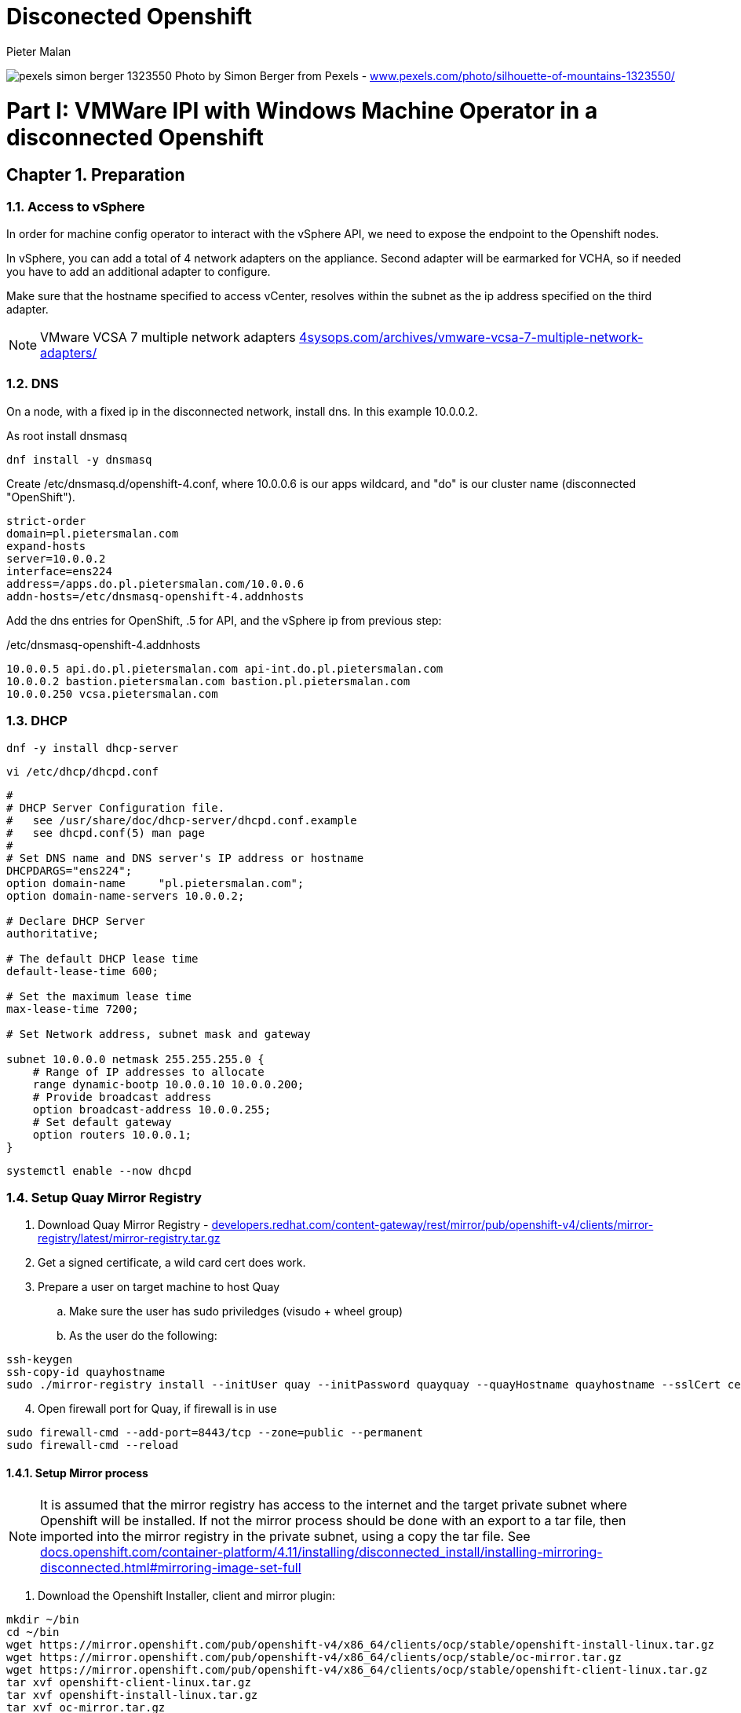 = Disconected Openshift 
Pieter Malan
:doctype: book
:icons: font
:hide-uri-scheme:

:appendix-caption: Exhibit
:sectnums:
:toc: macro


:toclevels: 2
:icons: font

:relfileprefix: ../
:outfilesuffix:
:sectnums:
:sectnumlevels: 6
:partnums:
:chapter-signifier: Chapter
:part-signifier: Part
:book: true
:pdf: true
:source-highlighter: rouge

:chapters-path: chapters/
:imagesdir: images/


image:pexels-simon-berger-1323550.jpeg[page=1]
Photo by Simon Berger from Pexels - https://www.pexels.com/photo/silhouette-of-mountains-1323550/

toc::[]

= VMWare IPI with Windows Machine Operator in a disconnected Openshift

== Preparation

=== Access to vSphere

In order for machine config operator to interact with the vSphere API, we need to expose the endpoint to the Openshift nodes.

In vSphere, you can add a total of 4 network adapters on the appliance. Second adapter will be earmarked for VCHA, so if needed you have to add an additional adapter to configure.

Make sure that the hostname specified to access vCenter, resolves within the subnet as the ip address specified on the third adapter.

NOTE: VMware VCSA 7 multiple network adapters https://4sysops.com/archives/vmware-vcsa-7-multiple-network-adapters/

=== DNS
On a node, with a fixed ip in the disconnected network, install dns. In this example 10.0.0.2. 

As root install dnsmasq
[code]
----
dnf install -y dnsmasq
----

Create /etc/dnsmasq.d/openshift-4.conf, where 10.0.0.6 is our apps wildcard, and "do" is our cluster name (disconnected "OpenShift").

[code]
----
strict-order
domain=pl.pietersmalan.com
expand-hosts
server=10.0.0.2
interface=ens224
address=/apps.do.pl.pietersmalan.com/10.0.0.6
addn-hosts=/etc/dnsmasq-openshift-4.addnhosts
----

Add the dns entries for OpenShift, .5 for API, and the vSphere ip from previous step:

/etc/dnsmasq-openshift-4.addnhosts
[code]
----
10.0.0.5 api.do.pl.pietersmalan.com api-int.do.pl.pietersmalan.com
10.0.0.2 bastion.pietersmalan.com bastion.pl.pietersmalan.com
10.0.0.250 vcsa.pietersmalan.com
----


=== DHCP

[code]
----
dnf -y install dhcp-server
----

[code]
----
vi /etc/dhcp/dhcpd.conf
----

[code]
----
#
# DHCP Server Configuration file.
#   see /usr/share/doc/dhcp-server/dhcpd.conf.example
#   see dhcpd.conf(5) man page
#
# Set DNS name and DNS server's IP address or hostname
DHCPDARGS="ens224";
option domain-name     "pl.pietersmalan.com";
option domain-name-servers 10.0.0.2;

# Declare DHCP Server
authoritative;

# The default DHCP lease time
default-lease-time 600;

# Set the maximum lease time
max-lease-time 7200;

# Set Network address, subnet mask and gateway

subnet 10.0.0.0 netmask 255.255.255.0 {
    # Range of IP addresses to allocate
    range dynamic-bootp 10.0.0.10 10.0.0.200;
    # Provide broadcast address
    option broadcast-address 10.0.0.255;
    # Set default gateway
    option routers 10.0.0.1;
}
----

[code]
----
systemctl enable --now dhcpd
----

=== Setup Quay Mirror Registry

. Download Quay Mirror Registry - https://developers.redhat.com/content-gateway/rest/mirror/pub/openshift-v4/clients/mirror-registry/latest/mirror-registry.tar.gz
. Get a signed certificate, a wild card cert does work.
. Prepare a user on target machine to host Quay
  .. Make sure the user has sudo priviledges (visudo + wheel group)
  .. As the user do the following:
[source]  
----
ssh-keygen
ssh-copy-id quayhostname
sudo ./mirror-registry install --initUser quay --initPassword quayquay --quayHostname quayhostname --sslCert cert.pem --sslKey privkey.pem 
----
[start=4]
. Open firewall port for Quay, if firewall is in use
[code]
----
sudo firewall-cmd --add-port=8443/tcp --zone=public --permanent
sudo firewall-cmd --reload
----

#### Setup Mirror process
NOTE: It is assumed that the mirror registry has access to the internet and the target private subnet where Openshift will be installed. If not the mirror process should be done with an export to a tar file, then imported into the mirror registry in the private subnet, using a copy the tar file. See https://docs.openshift.com/container-platform/4.11/installing/disconnected_install/installing-mirroring-disconnected.html#mirroring-image-set-full 

. Download the Openshift Installer, client and mirror plugin:

[code]
----
mkdir ~/bin
cd ~/bin
wget https://mirror.openshift.com/pub/openshift-v4/x86_64/clients/ocp/stable/openshift-install-linux.tar.gz
wget https://mirror.openshift.com/pub/openshift-v4/x86_64/clients/ocp/stable/oc-mirror.tar.gz
wget https://mirror.openshift.com/pub/openshift-v4/x86_64/clients/ocp/stable/openshift-client-linux.tar.gz
tar xvf openshift-client-linux.tar.gz
tar xvf openshift-install-linux.tar.gz
tar xvf oc-mirror.tar.gz

----
[start=2]
. Configure security for pulling and pushing images:
[code]
----
mkdir ~/mirror
cd ~/mirror
<put your pullsecret copied form https://console.redhat.com/openshift/downloads in a file called pull-secret>
cat ./pull-secret | jq . > pull-secret.json

----

Append to the list of auths in the pull-secret.json, the local mirror registry credentails. The credentials can be generated through the Quay web site, as a logged in user - https://quayhostname:8443/user/quay?tab=settings, *Generate Encrypted Password*, then after entering password, *Docker Configuration* > View quay-auth.json :

[code]
----
      "auths": {
        "<mirror_registry>": { 
          "auth": "<credentials>", 
          "email": "you@example.com"
      },
----
[start=3]
. "Authenticate" against registry, to allow *oc mirror* access to all our registries involved:
   
[code]
----
mkdir ~/.docker
cp pull-secret.json ~/.docker/config.json
----

An alternative to the above step, to log into all registries, as defined in pull-secret.json:

[example]
Dale Bewley - https://gist.github.com/dlbewley/ae1d678300db47cfcee8ec141385eb22

[code]
----
PULL_SECRET_PATH=pull-secret.json
for R in $(cat $PULL_SECRET_PATH | jq -r '.auths|keys[]'); do
  echo "Logging into $R";
  U=$(jq -r ".auths.\"$R\".auth" $PULL_SECRET_PATH | base64 -d | awk -F: '{print $1}')
  P=$(jq -r ".auths.\"$R\".auth" $PULL_SECRET_PATH | base64 -d | awk -F: '{print $2}')
  podman login -u $U -p $P $R
done
----

. Optional, check the availability of wmco in release 4.11, and the operator name, then query the available versions for operator:
[code]
----
oc-mirror list operators --catalog registry.redhat.io/redhat/redhat-operator-index:v4.11|grep windows
windows-machine-config-operator               Windows Machine Config Operator   stable

oc-mirror list operators --package windows-machine-config-operator --catalog registry.redhat.io/redhat/redhat-operator-index:v4.11
PACKAGE                          CHANNEL  HEAD
windows-machine-config-operator  preview  windows-machine-config-operator.v6.0.0
windows-machine-config-operator  stable   windows-machine-config-operator.v6.0.0
----

[start=4]
. Create a template to start with, or copy the sample:
[code]
----
oc-mirror init --registry quayhost:8443/mirror/oc-mirror-metadata > imageset-config.yaml 
----

Modified contents of imageset-config.yaml, notice the imageURL, produced by the command above with required operators section added for wmco.

[code]
----
kind: ImageSetConfiguration
apiVersion: mirror.openshift.io/v1alpha2
storageConfig:
  registry:
    imageURL: bastion.pietersmalan.com:8443/mirror/oc-mirror-metdata
    skipTLS: false
mirror:
  platform:
    architectures:
    - amd64
    channels:
    - name: stable-4.11
      minVersion: 4.11.9
      maxVersion: 4.11.9
      type: ocp
  operators:
  - catalog: registry.redhat.io/redhat/redhat-operator-index:v4.11
    packages:
    - name: windows-machine-config-operator
      channels:
      - name: stable
  additionalImages:
    - name: registry.redhat.io/ubi8/ubi:latest
    - name: registry.redhat.io/redhat/redhat-operator-index:v4.11
  
----

NOTE: For additional configuration, for example min/max version definitions etc, see https://docs.openshift.com/container-platform/4.11/installing/disconnected_install/installing-mirroring-disconnected.html#oc-mirror-imageset-config-params_installing-mirroring-disconnected
[start=5]
. Start the mirror proces:
[code]
----
oc-mirror --config=./imageset-config.yaml docker://bastion.pietersmalan.com:8443
----

The output would be similar to the following:
[code]
----
Checking push permissions for bastion.pietersmalan.com:8443
Creating directory: oc-mirror-workspace/src/publish
Creating directory: oc-mirror-workspace/src/v2
Creating directory: oc-mirror-workspace/src/charts
Creating directory: oc-mirror-workspace/src/release-signatures
No metadata detected, creating new workspace
wrote mirroring manifests to oc-mirror-workspace/operators.1667285372/manifests-redhat-operator-index

To upload local images to a registry, run:

	oc adm catalog mirror file://redhat/redhat-operator-index:v4.11 REGISTRY/REPOSITORY
bastion.pietersmalan.com:8443/
  openshift/release
    blobs:
      quay.io/openshift-release-dev/ocp-v4.0-art-dev sha256:d8190195889efb5333eeec18af9b6c82313edd4db62989bd3a357caca4f13f0e 1.404KiB
      quay.io/openshift-release-dev/ocp-v4.0-art-dev sha256:53525f8b521a5f9317c9ce853653e176e9ed1037575ae7f5da2a2bed6a450060 1.804KiB
      quay.io/openshift-release-dev/ocp-v4.0-art-dev sha256:17a7d9dcb5c2145df3d0adae108e5bfb9880760459672b1502bc363466740455 2.047KiB
.....
 manifests:
      sha256:94b611f00f51c9acc44ca3f4634e46bd79d7d28b46047c7e3389d250698f0c99 -> 4.11.9-x86_64
  openshift4-wincw/windows-machine-config-operator-bundle
    blobs:
      registry.redhat.io/openshift4-wincw/windows-machine-config-operator-bundle sha256:792a6efb36636881408b916f3b5c4ad22244bfba20619a6dc3fe76dba07de98c 4.984KiB
      registry.redhat.io/openshift4-wincw/windows-machine-config-operator-bundle sha256:711db228ba0f794e7092f376ebe937957b50e53931f676996cc17a2cb3133533 10.67KiB
    manifests:
      sha256:17b5c18bacb38a2e4d0c3e53e166857af9c53f9e02dd0416b34974c1376f4f5e -> 3bb4a030
  openshift4-wincw/windows-machine-config-rhel8-operator
......  
info: Mirroring completed in 3m26.03s (73.36MB/s)
Rendering catalog image "bastion.pietersmalan.com:8443/redhat/redhat-operator-index:v4.11" with file-based catalog 
Writing image mapping to oc-mirror-workspace/results-1667285694/mapping.txt
Writing CatalogSource manifests to oc-mirror-workspace/results-1667285694
Writing ICSP manifests to oc-mirror-workspace/results-1667285694
----

[start=6]
. Take not of the location of the  results directory :
[code]
----
cd oc-mirror-workspace/results-1667285694
more mapping.txt
pwd
----

WARNING: All the repositories in Quay will be created as "private", make sure to make them "public" through the Quay interface, before starting the OpenShift installer.

== OpenShift Installation

WARNING: Before runnnig the openshift-install command, compare the version numbers of the images as listed in the mapping.txt (/release:4.11.9-x86) file to the version of the openshift-install command, by executing *openshift-install version*. If not the same version, get the corresponding version of the openshift-install binary.

=== Install vCenter Certificates
NOTE:Only required if vCenter does not use valid SSL certificates. 

[code]
----
mkdir ~/vccerts
cd ~/vccerts
wget --no-check-certificate https://vcsa.pietersmalan.com/certs/download.zip
sudo dnf install unzip -y
unzip download.zip
sudo cp certs/lin/* /etc/pki/ca-trust/source/anchors
sudo update-ca-trust extract

----
=== Create ssh key
[note]
Only required if you want to access OpenShift nodes through ssh, in case of troubleshooting 
[code]
----
ssh-keygen
----
=== Create Manifests
. Create a seperate directory to host our configuration information, and in the end the cluster authentication details. 
[code]
----
mkdir ~/openshift
cd ~/openshift

----
[start=2]
. Create install-config.yaml
[code]
----
openshift-install create install-config
----
[note]
Supply all the answers as per usual install.

Sample:
[code]
----
[openshift@bastion openshift]$ openshift-install create install-config
? SSH Public Key /home/openshift/.ssh/id_rsa.pub
? Platform vsphere
? vCenter vcsa.pietersmalan.com
? Username administrator@pietersmalan.com
? Password [? for help] ********
INFO Connecting to vCenter vcsa.pietersmalan.com  
INFO Defaulting to only available datacenter: Datacenter 
INFO Defaulting to only available cluster: Cluster 
INFO Defaulting to only available datastore: nvme 
INFO Defaulting to only available network: VM Network 
? Virtual IP Address for API 192.168.89.5
? Virtual IP Address for Ingress 192.168.89.6
? Base Domain pietersmalan.com
? Cluster Name os
? Pull Secret [? for help] ************
....
INFO Install-Config created in: .
----

[start=3]
. Modify install-config.yaml to point to mirror repository

Edit install-config.yaml and add the *imageContentSourcePolicy* as captured during the mirroring process, by concatenating all the mirrors (everything under *repositoryDigestMirrors:* tags in *imageContentSourcePolicy.yaml), and make sure to change the NetworkType to OVNKubernetes from OpenShiftSDN:

[code]
----
networking:
  clusterNetwork:
  - cidr: 10.128.0.0/14
    hostPrefix: 23
  machineNetwork:
  - cidr: 10.0.0.0/16
  networkType: OVNKubernetes 
  serviceNetwork:
  - 172.30.0.0/16
platform:
  vsphere:
    apiVIP: 192.168.89.5
    cluster: Cluster
    datacenter: Datacenter
    defaultDatastore: nvme
    ingressVIP: 192.168.89.6
    network: VM Network
    username: administrator@pietersmalan.com
    vCenter: vcsa.pietersmalan.com
publish: External
pullSecret: '{"auths":
....
imageContentSources:
- mirrors:
  - bastion.pietersmalan.com:8443/ubi8
  source: registry.redhat.io/ubi8
- mirrors:
  - bastion.pietersmalan.com:8443/openshift4-wincw
  source: registry.redhat.io/openshift4-wincw
- mirrors:
  - bastion.pietersmalan.com:8443/redhat
  source: registry.redhat.io/redhat
- mirrors:
  - bastion.pietersmalan.com:8443/openshift/release-images
  source: quay.io/openshift-release-dev/ocp-release
- mirrors:
  - bastion.pietersmalan.com:8443/openshift/release
  source: quay.io/openshift-release-dev/ocp-v4.0-art-dev
----

[start=4]
. Creating the Kubernetes Manifests

WARNING: Make a backup of your install-config.yaml, outside of the working directory, as the install-config.yaml will be consumed when creating the manifests.

[code]
----
cd ~/openshift
cp install-config.yaml ..
openshift-install create manifests
----

The output from above command:
[code]
----
INFO Consuming Install Config from target directory 
INFO Manifests created in: manifests and openshift 
----

== Setup OVNKubernetes Hybrid Networking
. Create the network configuration manifest
[code]
----
cd ~/openshift
vi manifests/cluster-network-03-config.yaml
----

Add the following content, keeping in mind that you might have to change the cidr subnet value, if overlapping with existing network environment.
[code]
----
apiVersion: operator.openshift.io/v1
kind: Network
metadata:
  creationTimestamp: null
  name: cluster
spec:
  clusterNetwork:
  - cidr: 10.128.0.0/14
    hostPrefix: 23
  externalIP:
    policy: {}
  networkType: OVNKubernetes
  serviceNetwork:
  - 172.30.0.0/16
  defaultNetwork:
    type: OVNKubernetes
    ovnKubernetesConfig:
      hybridOverlayConfig:
        hybridClusterNetwork:
        - cidr: 10.132.0.0/14
          hostPrefix: 23
        # Not supported with Windows 2019 LTSC
        hybridOverlayVXLANPort: 9898
----

Copy the imageContentSourcePolicy and catalogSource-redhat-operator-index to manifests, using the results directory captured int mirroring process:

[code]
----
cd ~/openshift
cp /home/openshift/mirror/oc-mirror-workspace/results-1667285694/*.yaml openshift
----

== Slip Stream the WMCO Operator

We can slip stream the WMCO Operator into the setup.

Files are available under manifests in repository.

. Create namespace for WMCO
[code]
----
cd ~/openshift
vi openshift/wmco-01-namespace.yaml
----

Insert the following code:

[code]
----
apiVersion: v1
kind: Namespace
metadata:
  name: openshift-windows-machine-config-operator 
  labels:
    openshift.io/cluster-monitoring: "true" 
----

[start=2]
. Create Operator Group for WMCO
[code]
----
cd ~/openshift
vi openshift/wmco-02-og.yaml
----

Insert the following code:

[code]
----
apiVersion: operators.coreos.com/v1
kind: OperatorGroup
metadata:
  name: windows-machine-config-operator
  namespace: openshift-windows-machine-config-operator
spec:
  targetNamespaces:
  - openshift-windows-machine-config-operator
----

[start=3]
. Create WCMO Subscription

[code]
----
cd ~/openshift
vi openshift/wmco-03-sub.yaml
----

Insert the following code:

[code]
----
apiVersion: operators.coreos.com/v1alpha1
kind: Subscription
metadata:
  name: windows-machine-config-operator
  namespace: openshift-windows-machine-config-operator
spec:
  channel: "stable" 
  installPlanApproval: "Automatic" 
  name: "windows-machine-config-operator"
  source: "redhat-operators" 
  sourceNamespace: "openshift-marketplace" 
----

Disable non- relevant operators in OperatorHub:

[code]
----
cd ~/openshift
vi openshift/disable-operatos.yaml
----

With the contents:
[code]
----
apiVersion: config.openshift.io/v1
kind: OperatorHub
metadata:
  annotations:
    capability.openshift.io/name: marketplace
    include.release.openshift.io/ibm-cloud-managed: "true"
    include.release.openshift.io/self-managed-high-availability: "true"
    include.release.openshift.io/single-node-developer: "true"
    release.openshift.io/create-only: "true"
  name: cluster
spec:
  sources:
  - disabled: true
    name: openshift-marketplace
  - disabled: true
    name: community-operators
  - disabled: true
    name: redhat-marketplace
  - disabled: false
    name: redhat-operators
  - disabled: true
    name: certified-operators

----

== Enable image tags for ImageContentSourcePolicy

At the moment, using image tags for ImageContentSourcePolicy resource is not supported. In order for the operators to work, we need to enable pulling using image tags. This is achieved by adding a registries.conf, in /etc/container/registries.conf.d:

[code]
----
cd
vi my_registry.conf
----

Copy the registries entries assembled, for install-config.yaml, as a reference:

[code]
----
[[registry]]
  prefix = ""
  location = "quay.io/openshift-release-dev/ocp-release"
 
  [[registry.mirror]]
    location = "bastion.pietersmalan.com:8443/openshift/release-images"

[[registry]]
  prefix = ""
  location = "quay.io/openshift-release-dev/ocp-v4.0-art-dev"
 
  [[registry.mirror]]
    location = "bastion.pietersmalan.com:8443/openshift/release"

[[registry]]
  prefix = ""
  location = "registry.redhat.io/openshift4-wincw"
 
  [[registry.mirror]]
    location = "bastion.pietersmalan.com:8443/openshift4-wincw"

[[registry]]
  prefix = ""
  location = "registry.redhat.io/redhat"
 
  [[registry.mirror]]
    location = "bastion.pietersmalan.com:8443/redhat"

[[registry]]
  prefix = ""
  location = "registry.redhat.io/ubi8"
 
  [[registry.mirror]]
    location = "bastion.pietersmalan.com:8443/ubi8"
----

[code]
----
base64 -w0 my_registry.conf
----

[code]
----
cd ~/openshift
vi openshift/override-mirror-registries-master.yaml
----

With the contents:

[code]
----
apiVersion: machineconfiguration.openshift.io/v1
kind: MachineConfig
metadata:
  labels:
    machineconfiguration.openshift.io/role: master
  name: 99-master-override-registries
spec:
  config:
    ignition:
      version: 3.2.0
    storage:
      files:
      - contents:
          compression: ""
          source: data:text/plain;charset=utf-8;base64,<base64 -w0 my_registry.conf>
        mode: 420
        overwrite: true
        path: /etc/containers/registries.conf.d/99-master-mirror-by-digest-registries.conf
----

[code]
----
cd ~/openshift
vi openshift/override-mirror-registries-worker.yaml
----

With the contents:

[code]
----
apiVersion: machineconfiguration.openshift.io/v1
kind: MachineConfig
metadata:
  labels:
    machineconfiguration.openshift.io/role: worker
  name: 99-worker-override-registries
spec:
  config:
    ignition:
      version: 3.2.0
    storage:
      files:
      - contents:
          compression: ""
          source: data:text/plain;charset=utf-8;base64,<base64 -w0 my_registry.conf>
        mode: 420
        overwrite: true
        path: /etc/containers/registries.conf.d/99-worker-mirror-by-digest-registries.conf

----
= Creating Cluster

Create the OpenShift Cluster

[code]
----
openshift-install create cluster
----

Approve any outstanding Certificate Signing Requests
[code]
----
oc get csr -o go-template='{{range .items}}{{if not .status}}{{.metadata.name}}{{"\n"}}{{end}}{{end}}' | xargs oc adm certificate approve
----

= Windows Configuration 

== Windows Node preparation

Standard Windows 2022 Install, connected to internet.

Install VMWare Tools, from vSphere console.

On the Windows Node in *Powershell*, as administrator:

Download the wmco Windows scripts:
[code]
----
Invoke-WebRequest -O configure-vm-tools.ps1 https://raw.githubusercontent.com/openshift/windows-machine-config-operator/release-4.11/docs/vsphere_ci/scripts/configure-vm-tools.ps1

Invoke-WebRequest -O install-openssh.ps1 https://raw.githubusercontent.com/openshift/windows-machine-config-operator/release-4.11/docs/vsphere_ci/scripts/install-openssh.ps1

Invoke-WebRequest -O install-updates.ps1 https://raw.githubusercontent.com/openshift/windows-machine-config-operator/release-4.11/docs/vsphere_ci/scripts/install-updates.ps1
----

Add exclude-nics in C:\ProgramData\VMware\VMware Tools
[code]
----
.\configure-vm-tools.ps1
----

Install OpenSSL, and ssh key:

[code]
----
ssh-keygen -t ed25519
----

[code]
----
.\install-openssh.ps1 .\.ssh\id_ed25519.pub
 Get-Service -Name "ssh*" | Select Name, Status, StartType 
 Get-NetFirewallRule -DisplayName "*ssh*"
 
----

If firewall rule does not exist, as reported in last statement ran:
[code]
----
New-NetFirewallRule -DisplayName 'OpenSSH Server (sshd)' -LocalPort 22 -Enabled True -Direction Inbound -Protocol TCP -Action Allow 
----

Create a firewall rule for metrics:

[code]
----
New-NetFirewallRule -DisplayName "ContainerLogsPort" -LocalPort 10250 -Enabled True -Direction Inbound -Protocol TCP -Action Allow -EdgeTraversalPolicy Allow
----

Install updates:
[code]
----
 ./install-updates.ps1
----

WARNING: It is not stated, but you might have to reboot a couple of times.

== Tests Windows Node (Optional)

Clone the Windows VM to a new VM.

Using the new cloned Windows VM:

Rename host:
[code]
----
Rename-Computer -NewName "winbyoh" -Restart
----

Login and capture the private key from Windows node:
[code]
----
more .\.ssh\id_ed25519
----

Back on the installer machine, using the id_ed25519 we have captured from Windows node, create a file private-key.pem:

[code]
----
cd
vi private-key.pem
----

[code]
----
export KUBECONFIG=~/openshift/auth/kubeconfig
oc create secret generic cloud-private-key --from-file=private-key.pem=private-key.pem -n openshift-windows-machine-config-operator
----

Regsiter the Windows node, replace WINDOWSNODE_FQDN_OR_IP with Windows node ip, or fully qualified hostname: 

[code]
----
cat <<EOF > winnode.yaml
kind: ConfigMap
apiVersion: v1
metadata:
  name: windows-instances
  namespace: openshift-windows-machine-config-operator
data:
  WINDOWSNODE_FQDN_OR_IP: |-
    username=Administrator
EOF
----

[code]
----
oc create -f winnode.yaml
----

== Create Gold Image

Login and capture the private key from Windows node:
[code]
----
more .\.ssh\id_ed25519
----

Back on the installer machine, using the id_ed25519 contents we have captured from Windows node, create a file private-key.pem:

[code]
----
cd
vi private-key.pem
----

[code]
----
export KUBECONFIG=~/openshift/auth/kubeconfig
oc create secret generic cloud-private-key --from-file=private-key.pem=private-key.pem -n openshift-windows-machine-config-operator
----

Get a sample of the unattend.xml, and adopt accordingly:
[code]
----
Invoke-WebRequest -O unattend.xml https://raw.githubusercontent.com/openshift/windows-machine-config-operator/release-4.11/docs/unattend.xml

more unattend.xml
<?xml version="1.0" encoding="UTF-8"?>
<!--A sample unattend.xml which helps in setting admin password and running scripts on first boot-->
<unattend xmlns="urn:schemas-microsoft-com:unattend">
   <settings pass="specialize">
      <component xmlns:wcm="http://schemas.microsoft.com/WMIConfig/2002/State" xmlns:xsi="http://www.w3.org/2001/XMLSchema-instance" name="Microsoft-Windows-International-Core" processorArchitecture="amd64" publicKeyToken="31bf3856ad364e35" language="neutral" versionScope="nonSxS">
         <InputLocale>0409:00000409</InputLocale>
         <SystemLocale>en-US</SystemLocale>
         <UILanguage>en-US</UILanguage>
         <UILanguageFallback>en-US</UILanguageFallback>
         <UserLocale>en-US</UserLocale>
      </component>
      <component xmlns:wcm="http://schemas.microsoft.com/WMIConfig/2002/State" xmlns:xsi="http://www.w3.org/2001/XMLSchema-instance" name="Microsoft-Windows-Security-SPP-UX" processorArchitecture="amd64" publicKeyToken="31bf3856ad364e35" language="neutral" versionScope="nonSxS">
         <SkipAutoActivation>true</SkipAutoActivation>
      </component>
      <component xmlns:wcm="http://schemas.microsoft.com/WMIConfig/2002/State" xmlns:xsi="http://www.w3.org/2001/XMLSchema-instance" name="Microsoft-Windows-SQMApi" processorArchitecture="amd64" publicKeyToken="31bf3856ad364e35" language="neutral" versionScope="nonSxS">
         <CEIPEnabled>0</CEIPEnabled>
      </component>
      <component xmlns:wcm="http://schemas.microsoft.com/WMIConfig/2002/State" xmlns:xsi="http://www.w3.org/2001/XMLSchema-instance" name="Microsoft-Windows-Shell-Setup" processorArchitecture="amd64" publicKeyToken="31bf3856ad364e35" language="neutral" versionScope="nonSxS">
         <ComputerName>winnode</ComputerName>
      </component>
   </settings>
   <settings pass="oobeSystem">
      <component xmlns:wcm="http://schemas.microsoft.com/WMIConfig/2002/State" xmlns:xsi="http://www.w3.org/2001/XMLSchema-instance" name="Microsoft-Windows-Shell-Setup" processorArchitecture="amd64" publicKeyToken="31bf3856ad364e35" language="neutral" versionScope="nonSxS">
         <AutoLogon>
            <!-- Disable automatic logon to avoid the security issue of leaving an open terminal with Administrator
            privileges at boot. This is the default value and should not be changed. -->
            <Enabled>false</Enabled>
         </AutoLogon>
         <OOBE>
            <HideEULAPage>true</HideEULAPage>
            <HideLocalAccountScreen>true</HideLocalAccountScreen>
            <HideOEMRegistrationScreen>true</HideOEMRegistrationScreen>
            <HideOnlineAccountScreens>true</HideOnlineAccountScreens>
            <HideWirelessSetupInOOBE>true</HideWirelessSetupInOOBE>
            <NetworkLocation>Work</NetworkLocation>
            <ProtectYourPC>1</ProtectYourPC>
            <SkipMachineOOBE>true</SkipMachineOOBE>
            <SkipUserOOBE>true</SkipUserOOBE>
         </OOBE>
         <RegisteredOrganization>Organization</RegisteredOrganization>
         <RegisteredOwner>Owner</RegisteredOwner>
         <DisableAutoDaylightTimeSet>false</DisableAutoDaylightTimeSet>
         <TimeZone>Eastern Standard Time</TimeZone>
         <UserAccounts>
            <!-- Prevents the built-in Administrator account from having a blank password by default. -->
            <AdministratorPassword>
                <!-- Replace the `MyPassword` placeholder with the password for the Administrator account -->
               <Value>MyPassword</Value>
               <PlainText>true</PlainText>
            </AdministratorPassword>
         </UserAccounts>
      </component>
   </settings>
</unattend>
----

Since you can only run the *sysprep* utility a limited times, it is a good idea to make a clone before continuing.

Run the sysprep utility:
[code]
----
C:\Windows\System32\Sysprep\sysprep.exe /generalize /oobe /shutdown /unattend:unattend.xml
----

Once the sysprep command completes the Windows virtual machine will power off.

You must not use or power on this virtual machine anymore.

Convert virtual machine into template.

Creating the machine set:

Using the existing worker machine set as an example to fill in the required values:
[code]
-----
oc get machineset -A

NAMESPACE               NAME              DESIRED   CURRENT   READY   AVAILABLE   AGE
openshift-machine-api   do-q9fvp-worker   3         3         3       3           24h


oc get MachineSet/do-q9fvp-worker -n openshift-machine-api -o jsonpath='{.spec}{"\n"}'

{"replicas":3,"selector":{"matchLabels":{"machine.openshift.io/cluster-api-cluster":"do-q9fvp","machine.openshift.io/cluster-api-machineset":"do-q9fvp-worker"}},"template":{"metadata":{"labels":{"machine.openshift.io/cluster-api-cluster":"do-q9fvp","machine.openshift.io/cluster-api-machine-role":"worker","machine.openshift.io/cluster-api-machine-type":"worker","machine.openshift.io/cluster-api-machineset":"do-q9fvp-worker"}},"spec":{"lifecycleHooks":{},"metadata":{},"providerSpec":{"value":{"apiVersion":"machine.openshift.io/v1beta1","credentialsSecret":{"name":"vsphere-cloud-credentials"},"diskGiB":120,"kind":"VSphereMachineProviderSpec","memoryMiB":16384,"metadata":{"creationTimestamp":null},"network":{"devices":[{"networkName":"Disconected VM"}]},"numCPUs":4,"numCoresPerSocket":4,"snapshot":"","template":"do-q9fvp-rhcos","userDataSecret":{"name":"worker-user-data"},"workspace":{"datacenter":"Datacenter","datastore":"Datastore","folder":"/Datacenter/vm/do-q9fvp","resourcePool":"/Datacenter/host/Cluster/Resources","server":"vcsa.pietersmalan.com"}}}}}}

----

[code]
----
apiVersion: machine.openshift.io/v1beta1
kind: MachineSet
metadata:
  labels:
    machine.openshift.io/cluster-api-cluster: <infrastructure_id> 
  name: <windows_machine_set_name> 
  namespace: openshift-machine-api
spec:
  replicas: 1
  selector:
    matchLabels:
      machine.openshift.io/cluster-api-cluster: <infrastructure_id> 
      machine.openshift.io/cluster-api-machineset: <windows_machine_set_name> 
  template:
    metadata:
      labels:
        machine.openshift.io/cluster-api-cluster: <infrastructure_id> 
        machine.openshift.io/cluster-api-machine-role: worker
        machine.openshift.io/cluster-api-machine-type: worker
        machine.openshift.io/cluster-api-machineset: <windows_machine_set_name> 
        machine.openshift.io/os-id: Windows 
    spec:
      metadata:
        labels:
          node-role.kubernetes.io/worker: "" 
      providerSpec:
        value:
          apiVersion: vsphereprovider.openshift.io/v1beta1
          credentialsSecret:
            name: vsphere-cloud-credentials
          diskGiB: 128 
          kind: VSphereMachineProviderSpec
          memoryMiB: 16384
          network:
            devices:
            - networkName: "<vm_network_name>" 
          numCPUs: 4
          numCoresPerSocket: 1
          snapshot: ""
          template: <windows_vm_template_name> 
          userDataSecret:
            name: windows-user-data 
          workspace:
             datacenter: <vcenter_datacenter_name> 
             datastore: <vcenter_datastore_name> 
             folder: <vcenter_vm_folder_path> 
             resourcePool: <vsphere_resource_pool> 
             server: <vcenter_server_ip> 
----